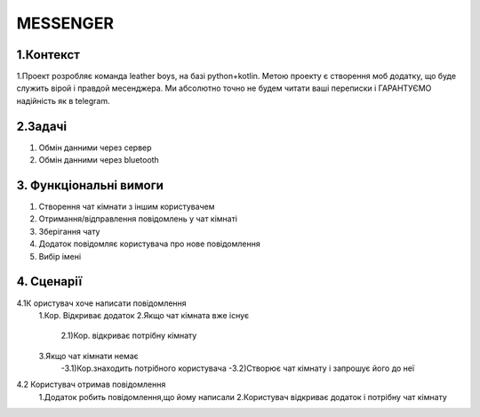 ========================
MESSENGER
========================


**1.Контекст**
==============
1.Проект розробляє команда leather boys, на базі python+kotlin. Метою проекту є створення моб додатку, що буде служить вірой і правдой месенджера. Ми абсолютно точно не будем читати ваші переписки і ГАРАНТУЄМО надійність як в telegram.


**2.Задачі**
==============
1. Обмін данними через сервер
2. Обмін данними через bluetooth


**3. Функціональні вимоги**
==============
1. Створення чат кімнати з іншим користувачем
2. Отримання/відправлення повідомлень у чат кімнаті
3. Зберігання чату
4. Додаток повідомляє користувача про нове повідомлення
5. Вибір імені 


**4. Сценарії**
===============
4.1К ористувач хоче написати повідомлення
  1.Кор. Відкриває додаток
  2.Якщо чат кімната вже існує
    2.1)Кор. відкриває потрібну кімнату

  3.Якщо чат кімнати немає
    -3.1)Кор.знаходить потрібного користувача
    -3.2)Створює чат кімнату і запрошує його до неї
 
4.2 Користувач отримав повідомлення
  1.Додаток робить повідомлення,що йому написали
  2.Користувач відкриває додаток і потрібну чат кімнату
